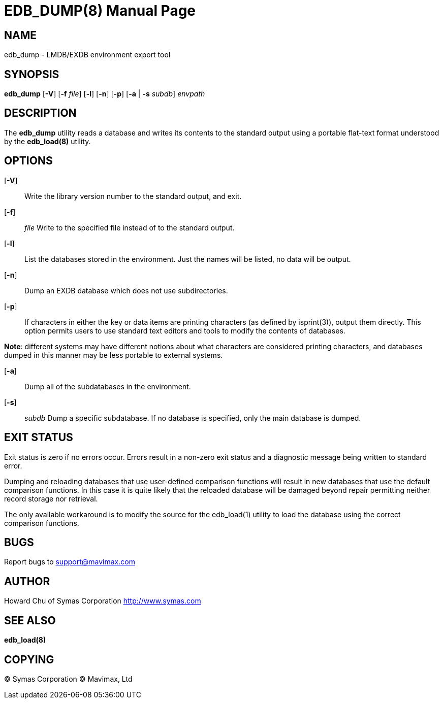 EDB_DUMP(8)
===========
:doctype: manpage


NAME
----
edb_dump - LMDB/EXDB environment export tool


SYNOPSIS
--------
*edb_dump* [*-V*] [*-f* 'file'] [*-l*] [*-n*] [*-p*] [*-a* | *-s* 'subdb'] 'envpath'

DESCRIPTION
-----------

The *edb_dump* utility reads a database and writes its contents to the 
standard output using a portable flat-text format understood by the 
*edb_load(8)* utility.


OPTIONS
-------

[*-V*]:: 
Write the library version number to the standard output, and exit.

[*-f*]:: 'file'
Write to the specified file instead of to the standard output.

[*-l*]::
List the databases stored in the environment. Just the names will be listed, 
no data will be output.

[*-n*]::
Dump an EXDB database which does not use subdirectories.

[*-p*]::
If  characters in either the key or data items are printing characters 
(as defined by isprint(3)), output them directly. This option permits users to 
use standard text editors and tools to modify the contents of databases.

*Note*: different systems may have different notions about what characters are 
considered printing characters, and databases dumped in this manner 
may be less portable to external systems.

[*-a*]::
Dump all of the subdatabases in the environment.

[*-s*]:: 'subdb'
Dump a specific subdatabase. If no database is specified, only the main 
database is dumped.


EXIT STATUS
-----------
Exit status is zero if no errors occur. Errors result in a non-zero exit 
status and a diagnostic message being written to standard error.

Dumping and reloading databases that use user-defined comparison 
functions will result in new databases that use the default comparison functions.  
In this case it is quite likely that the reloaded database will  be  damaged
beyond repair permitting neither record storage nor retrieval.

The only available workaround is to modify the source for the 
edb_load(1) utility to load the database using the correct comparison functions.

BUGS
----
Report bugs to support@mavimax.com

AUTHOR
------

Howard Chu of Symas Corporation <http://www.symas.com>


SEE ALSO
--------
*edb_load(8)*

COPYING
-------
(C) Symas Corporation
(C) Mavimax, Ltd

